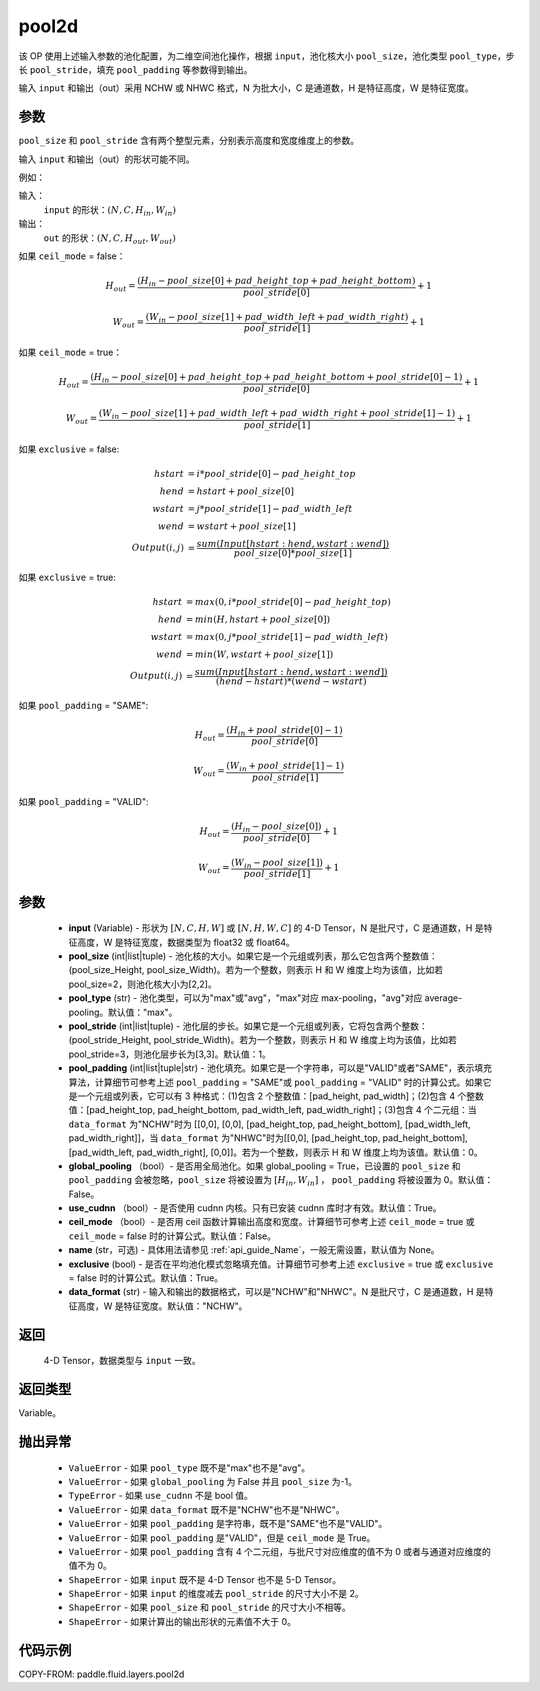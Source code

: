 .. _cn_api_fluid_layers_pool2d:

pool2d
-------------------------------

.. py:function:: paddle.fluid.layers.pool2d(input, pool_size=-1, pool_type='max', pool_stride=1, pool_padding=0, global_pooling=False, use_cudnn=True, ceil_mode=False, name=None, exclusive=True, data_format="NCHW")




该 OP 使用上述输入参数的池化配置，为二维空间池化操作，根据 ``input``，池化核大小 ``pool_size``，池化类型 ``pool_type``，步长 ``pool_stride``，填充 ``pool_padding`` 等参数得到输出。

输入 ``input`` 和输出（out）采用 NCHW 或 NHWC 格式，N 为批大小，C 是通道数，H 是特征高度，W 是特征宽度。

参数
::::::::::::
``pool_size`` 和 ``pool_stride`` 含有两个整型元素，分别表示高度和宽度维度上的参数。

输入 ``input`` 和输出（out）的形状可能不同。


例如：

输入：
    ``input`` 的形状：:math:`\left ( N,C,H_{in},W_{in} \right )`

输出：
    ``out`` 的形状：:math:`\left ( N,C,H_{out},W_{out} \right )`

如果 ``ceil_mode`` = false：

.. math::
    H_{out} = \frac{(H_{in} - pool\_size[0] + pad\_height\_top + pad\_height\_bottom)}{pool\_stride[0]} + 1

.. math::
    W_{out} = \frac{(W_{in} - pool\_size[1] + pad\_width\_left + pad\_width\_right)}{pool\_stride[1]} + 1

如果 ``ceil_mode`` = true：

.. math::
    H_{out} = \frac{(H_{in} - pool\_size[0] + pad\_height\_top + pad\_height\_bottom + pool\_stride[0] - 1)}{pool\_stride[0]} + 1

.. math::
    W_{out} = \frac{(W_{in} - pool\_size[1] + pad\_width\_left + pad\_width\_right + pool\_stride[1] - 1)}{pool\_stride[1]} + 1

如果 ``exclusive`` = false:

.. math::
    hstart &= i * pool\_stride[0] - pad\_height\_top \\
    hend   &= hstart + pool\_size[0] \\
    wstart &= j * pool\_stride[1] - pad\_width\_left \\
    wend   &= wstart + pool\_size[1] \\
    Output(i ,j) &= \frac{sum(Input[hstart:hend, wstart:wend])}{pool\_size[0] * pool\_size[1]}

如果 ``exclusive`` = true:

.. math::
    hstart &= max(0, i * pool\_stride[0] - pad\_height\_top) \\
    hend &= min(H, hstart + pool\_size[0]) \\
    wstart &= max(0, j * pool\_stride[1] - pad\_width\_left) \\
    wend & = min(W, wstart + pool\_size[1]) \\
    Output(i ,j) & = \frac{sum(Input[hstart:hend, wstart:wend])}{(hend - hstart) * (wend - wstart)}

如果 ``pool_padding`` = "SAME":

.. math::
    H_{out} = \frac{(H_{in} + pool\_stride[0] - 1)}{pool\_stride[0]}

.. math::
    W_{out} = \frac{(W_{in} + pool\_stride[1] - 1)}{pool\_stride[1]}

如果 ``pool_padding`` = "VALID":

.. math::
    H_{out} = \frac{(H_{in} - pool\_size[0])}{pool\_stride[0]} + 1

.. math::
    W_{out} = \frac{(W_{in} - pool\_size[1])}{pool\_stride[1]} + 1

参数
::::::::::::

    - **input** (Variable) - 形状为 :math:`[N, C, H, W]` 或 :math:`[N, H, W, C]` 的 4-D Tensor，N 是批尺寸，C 是通道数，H 是特征高度，W 是特征宽度，数据类型为 float32 或 float64。
    - **pool_size** (int|list|tuple)  - 池化核的大小。如果它是一个元组或列表，那么它包含两个整数值：(pool_size_Height, pool_size_Width)。若为一个整数，则表示 H 和 W 维度上均为该值，比如若 pool_size=2，则池化核大小为[2,2]。
    - **pool_type** (str) - 池化类型，可以为"max"或"avg"，"max"对应 max-pooling，"avg"对应 average-pooling。默认值："max"。
    - **pool_stride** (int|list|tuple)  - 池化层的步长。如果它是一个元组或列表，它将包含两个整数：(pool_stride_Height, pool_stride_Width)。若为一个整数，则表示 H 和 W 维度上均为该值，比如若 pool_stride=3，则池化层步长为[3,3]。默认值：1。
    - **pool_padding** (int|list|tuple|str) - 池化填充。如果它是一个字符串，可以是"VALID"或者"SAME"，表示填充算法，计算细节可参考上述 ``pool_padding`` = "SAME"或  ``pool_padding`` = "VALID" 时的计算公式。如果它是一个元组或列表，它可以有 3 种格式：(1)包含 2 个整数值：[pad_height, pad_width]；(2)包含 4 个整数值：[pad_height_top, pad_height_bottom, pad_width_left, pad_width_right]；(3)包含 4 个二元组：当 ``data_format`` 为"NCHW"时为 [[0,0], [0,0], [pad_height_top, pad_height_bottom], [pad_width_left, pad_width_right]]，当 ``data_format`` 为"NHWC"时为[[0,0], [pad_height_top, pad_height_bottom], [pad_width_left, pad_width_right], [0,0]]。若为一个整数，则表示 H 和 W 维度上均为该值。默认值：0。
    - **global_pooling** （bool）- 是否用全局池化。如果 global_pooling = True，已设置的 ``pool_size`` 和 ``pool_padding`` 会被忽略，``pool_size`` 将被设置为 :math:`[H_{in}, W_{in}]` ， ``pool_padding`` 将被设置为 0。默认值：False。
    - **use_cudnn** （bool）- 是否使用 cudnn 内核。只有已安装 cudnn 库时才有效。默认值：True。
    - **ceil_mode** （bool）- 是否用 ceil 函数计算输出高度和宽度。计算细节可参考上述 ``ceil_mode`` = true 或  ``ceil_mode`` = false 时的计算公式。默认值：False。
    - **name** (str，可选) - 具体用法请参见 :ref:`api_guide_Name`，一般无需设置，默认值为 None。
    - **exclusive** (bool) - 是否在平均池化模式忽略填充值。计算细节可参考上述 ``exclusive`` = true 或 ``exclusive`` = false 时的计算公式。默认值：True。
    - **data_format** (str) - 输入和输出的数据格式，可以是"NCHW"和"NHWC"。N 是批尺寸，C 是通道数，H 是特征高度，W 是特征宽度。默认值："NCHW"。

返回
::::::::::::
 4-D Tensor，数据类型与 ``input`` 一致。

返回类型
::::::::::::
Variable。

抛出异常
::::::::::::

    - ``ValueError`` - 如果 ``pool_type`` 既不是"max"也不是"avg"。
    - ``ValueError`` - 如果 ``global_pooling`` 为 False 并且 ``pool_size`` 为-1。
    - ``TypeError`` - 如果 ``use_cudnn`` 不是 bool 值。
    - ``ValueError`` - 如果 ``data_format`` 既不是"NCHW"也不是"NHWC"。
    - ``ValueError`` - 如果 ``pool_padding`` 是字符串，既不是"SAME"也不是"VALID"。
    - ``ValueError`` - 如果 ``pool_padding`` 是"VALID"，但是 ``ceil_mode`` 是 True。
    - ``ValueError`` - 如果 ``pool_padding`` 含有 4 个二元组，与批尺寸对应维度的值不为 0 或者与通道对应维度的值不为 0。
    - ``ShapeError`` - 如果 ``input`` 既不是 4-D Tensor 也不是 5-D Tensor。
    - ``ShapeError`` - 如果 ``input`` 的维度减去 ``pool_stride`` 的尺寸大小不是 2。
    - ``ShapeError`` - 如果 ``pool_size`` 和 ``pool_stride`` 的尺寸大小不相等。
    - ``ShapeError`` - 如果计算出的输出形状的元素值不大于 0。


代码示例
::::::::::::

COPY-FROM: paddle.fluid.layers.pool2d
